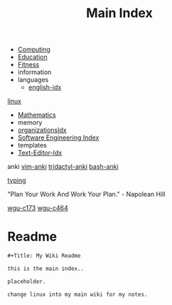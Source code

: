 :PROPERTIES:
:ID:       8feb359d-2df0-42c1-8136-19d4a02b4384
:header-args: :tangle README.org
:auto_tangle: t
:TOC: include all :ignore this
:mtime:    20230209170605 20230208104805 20230208090341 20230206181451 20230123092514
:ctime:    20220401030216
:END:
#+title: Main Index
#+filetags: :MOC:
#+last_modified: <2023-01-22 Sun>

- [[id:e4cb556a-1a38-428a-b220-f8f536de1513][Computing]]
- [[id:6c5c4054-b96f-41b9-b6b7-d016752cfe29][Education]]
- [[id:18f0e5a4-c633-4485-aa77-fc24d6037556][Fitness]]
- information
- languages
  - [[id:3aebecef-3bde-4417-9ac8-4da3a8e249ca][english-idx]]
[[id:7c74d046-30f1-4eac-b49f-5ea691ef5b76][linux]]
- [[id:2f6a9063-b79f-408d-903d-57b874750075][Mathematics]]
- memory
- [[id:964b711a-ab5c-4d65-971b-ff19b9ded451][organizationsIdx]]
- [[id:9112127d-96f8-47f7-b359-e1ceb5056d94][Software Engineering Index]]
- templates
- [[id:a186d3b9-2b81-4e50-8438-cf20798fa2e4][Text-Editor-Idx]]

anki
[[id:02c3dfdd-dd5e-4347-9d7b-373efb1a5017][vim-anki]]
[[id:8a8f569e-87d1-433e-beb2-75c3d16050b5][tridactyl-anki]]
[[id:bf75c0b4-9e27-4103-b113-dd55f439d727][bash-anki]]

[[id:94a99ca2-7716-4d19-a1cf-72f6ca68a39a][typing]]

"Plan Your Work And Work Your Plan." - Napolean Hill

[[id:372ca3cf-4fd4-4476-8a6a-9c687305be1c][wgu-c173]]
[[id:9e2337d2-4319-42c6-b312-3dde6daa6091][wgu-c464]]

* Readme
#+begin_src org
,#+Title: My Wiki Readme

this is the main index..

placeholder.

change linux into my main wiki for my notes.

#+end_src
